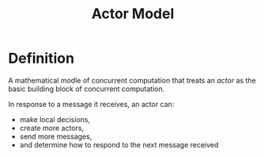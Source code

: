 #+title: Actor Model

* Definition
A mathematical modle of concurrent computation that treats an /actor/ as the basic building block of concurrent computation.

In response to a message it receives, an actor can:

- make local decisions,
- create more actors,
- send more messages,
- and determine how to respond to the next message received

